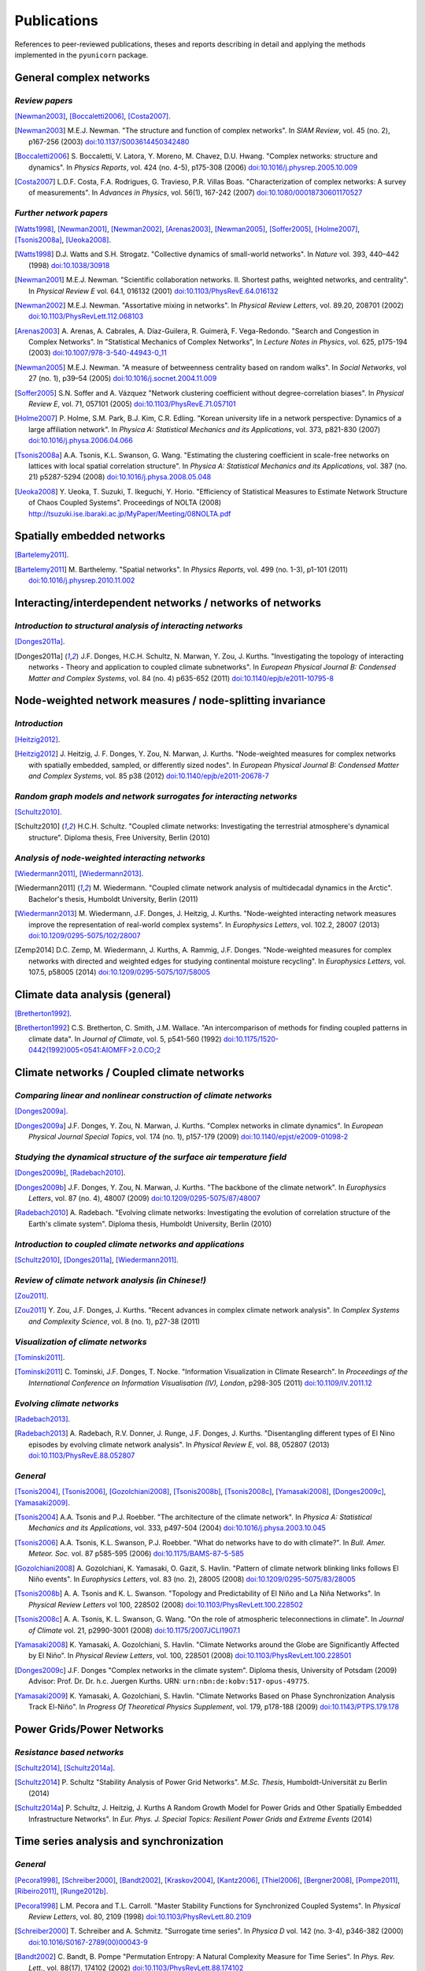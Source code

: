 
Publications
############

References to peer-reviewed publications, theses and reports describing in
detail and applying the methods implemented in the ``pyunicorn`` package.

General complex networks
========================
*Review papers*
~~~~~~~~~~~~~~~
[Newman2003]_, [Boccaletti2006]_, [Costa2007]_.

.. [Newman2003] M.E.J. Newman.
    "The structure and function of complex networks".
    In *SIAM Review*, vol. 45 (no. 2), p167-256 (2003)
    `doi:10.1137/S003614450342480
    <http://dx.doi.org/10.1137/S003614450342480>`__

.. [Boccaletti2006] S. Boccaletti, V. Latora, Y. Moreno, M. Chavez, D.U. Hwang.
    "Complex networks: structure and dynamics".
    In *Physics Reports*, vol. 424 (no. 4-5), p175-308 (2006)
    `doi:10.1016/j.physrep.2005.10.009
    <http://dx.doi.org/10.1016/j.physrep.2005.10.009>`__

.. [Costa2007] L.D.F. Costa, F.A. Rodrigues, G. Travieso, P.R. Villas Boas.
    "Characterization of complex networks: A survey of measurements".
    In *Advances in Physics*, vol. 56(1), 167-242 (2007)
    `doi:10.1080/00018730601170527
    <http://dx.doi.org/10.1080/00018730601170527>`__

*Further network papers*
~~~~~~~~~~~~~~~~~~~~~~~~
[Watts1998]_, [Newman2001]_, [Newman2002]_, [Arenas2003]_, [Newman2005]_,
[Soffer2005]_, [Holme2007]_, [Tsonis2008a]_, [Ueoka2008]_.

.. [Watts1998] D.J. Watts and S.H. Strogatz.
    "Collective dynamics of small-world networks".
    In *Nature* vol. 393, 440–442 (1998)
    `doi:10.1038/30918 <http://dx.doi.org/10.1038/30918>`__

.. [Newman2001] M.E.J. Newman.
    "Scientific collaboration networks. II. Shortest paths, weighted
    networks, and centrality".
    In *Physical Review E* vol. 64.1, 016132 (2001)
    `doi:10.1103/PhysRevE.64.016132
    <http://dx.doi.org/10.1103/PhysRevE.64.016132>`__

.. [Newman2002] M.E.J. Newman.
    "Assortative mixing in networks".
    In *Physical Review Letters*, vol. 89.20, 208701 (2002)
    `doi:10.1103/PhysRevLett.112.068103
    <http://dx.doi.org/10.1103/PhysRevLett.112.068103>`__

.. [Arenas2003]  A. Arenas, A. Cabrales, A. Díaz-Guilera, R. Guimerà, F. Vega-Redondo.
    "Search and Congestion in Complex Networks".
    In "Statistical Mechanics of Complex Networks",
    In *Lecture Notes in Physics*, vol. 625, p175-194 (2003)
    `doi:10.1007/978-3-540-44943-0_11
    <http://dx.doi.org/10.1007/978-3-540-44943-0_11>`__

.. [Newman2005] M.E.J. Newman.
    "A measure of betweenness centrality based on random walks".
    In *Social Networks*, vol 27 (no. 1), p39–54 (2005)
    `doi:10.1016/j.socnet.2004.11.009
    <http://dx.doi.org/10.1016/j.socnet.2004.11.009>`__

.. [Soffer2005] S.N. Soffer and A. Vázquez
    "Network clustering coefficient without degree-correlation biases".
    In *Physical Review E*, vol. 71, 057101 (2005)
    `doi:10.1103/PhysRevE.71.057101
    <http://dx.doi.org/10.1103/PhysRevE.71.057101>`__

.. [Holme2007] P. Holme, S.M. Park, B.J. Kim, C.R. Edling.
    "Korean university life in a network perspective: Dynamics of a large
    affiliation network".
    In *Physica A: Statistical Mechanics and its Applications*,
    vol. 373, p821-830 (2007)
    `doi:10.1016/j.physa.2006.04.066
    <http://dx.doi.org/10.1016/j.physa.2006.04.066>`__

.. [Tsonis2008a] A.A. Tsonis, K.L. Swanson, G. Wang.
    "Estimating the clustering coefficient in scale-free networks on lattices
    with local spatial correlation structure".
    In *Physica A: Statistical Mechanics and its Applications*,
    vol. 387 (no. 21) p5287-5294 (2008)
    `doi:10.1016/j.physa.2008.05.048
    <http://dx.doi.org/10.1016/j.physa.2008.05.048>`__

.. [Ueoka2008] Y. Ueoka, T. Suzuki, T. Ikeguchi, Y. Horio.
    "Efficiency of Statistical Measures to Estimate Network Structure of Chaos
    Coupled Systems".
    Proceedings of NOLTA (2008)
    http://tsuzuki.ise.ibaraki.ac.jp/MyPaper/Meeting/08NOLTA.pdf

Spatially embedded networks
===========================
[Bartelemy2011]_.

.. [Bartelemy2011] M. Barthelemy.
    "Spatial networks".
    In *Physics Reports*, vol. 499 (no. 1-3), p1-101 (2011)
    `doi:10.1016/j.physrep.2010.11.002
    <http://dx.doi.org/10.1016/j.physrep.2010.11.002>`__

Interacting/interdependent networks / networks of networks
==========================================================
*Introduction to structural analysis of interacting networks*
~~~~~~~~~~~~~~~~~~~~~~~~~~~~~~~~~~~~~~~~~~~~~~~~~~~~~~~~~~~~~
[Donges2011a]_.

.. [Donges2011a] J.F. Donges, H.C.H. Schultz, N. Marwan, Y. Zou, J. Kurths.
    "Investigating the topology of interacting networks - Theory and
    application to coupled climate subnetworks".
    In *European Physical Journal B: Condensed Matter and Complex Systems*,
    vol. 84 (no. 4) p635-652 (2011)
    `doi:10.1140/epjb/e2011-10795-8
    <http://dx.doi.org/10.1140/epjb/e2011-10795-8>`__

Node-weighted network measures / node-splitting invariance
==========================================================
*Introduction*
~~~~~~~~~~~~~~
[Heitzig2012]_.

.. [Heitzig2012] J. Heitzig, J. F. Donges, Y. Zou, N. Marwan, J. Kurths.
    "Node-weighted measures for complex networks with spatially embedded,
    sampled, or differently sized nodes".
    In *European Physical Journal B: Condensed Matter and Complex Systems*,
    vol. 85 p38 (2012)
    `doi:10.1140/epjb/e2011-20678-7
    <http://dx.doi.org/10.1140/epjb/e2011-20678-7>`__

*Random graph models and network surrogates for interacting networks*
~~~~~~~~~~~~~~~~~~~~~~~~~~~~~~~~~~~~~~~~~~~~~~~~~~~~~~~~~~~~~~~~~~~~~
[Schultz2010]_.

.. [Schultz2010] H.C.H. Schultz.
    "Coupled climate networks: Investigating the terrestrial atmosphere's
    dynamical structure".
    Diploma thesis, Free University, Berlin (2010)

*Analysis of node-weighted interacting networks*
~~~~~~~~~~~~~~~~~~~~~~~~~~~~~~~~~~~~~~~~~~~~~~~~
[Wiedermann2011]_, [Wiedermann2013]_.

.. [Wiedermann2011] M. Wiedermann.
    "Coupled climate network analysis of multidecadal dynamics in the Arctic".
    Bachelor's thesis, Humboldt University, Berlin (2011)

.. [Wiedermann2013] M. Wiedermann, J.F. Donges, J. Heitzig, J. Kurths.
    "Node-weighted interacting network measures improve the representation
    of real-world complex systems".
    In *Europhysics Letters*, vol. 102.2, 28007 (2013)
    `doi:10.1209/0295-5075/102/28007
    <http://dx.doi.org/10.1209/0295-5075/102/28007>`__

.. [Zemp2014] D.C. Zemp,  M. Wiedermann, J. Kurths, A. Rammig, J.F. Donges.
    "Node-weighted measures for complex networks with directed and weighted
    edges for studying continental moisture recycling".
    In *Europhysics Letters*, vol. 107.5, p58005 (2014)
    `doi:10.1209/0295-5075/107/58005
    <http://dx.doi.org/10.1209/0295-5075/107/58005>`__

Climate data analysis (general)
===============================
[Bretherton1992]_.

.. [Bretherton1992] C.S. Bretherton, C. Smith, J.M. Wallace.
    "An intercomparison of methods for finding coupled patterns in climate
    data".
    In *Journal of Climate*, vol. 5, p541-560 (1992)
    `doi:10.1175/1520-0442(1992)005<0541:AIOMFF>2.0.CO;2
    <http://dx.doi.org/10.1175/1520-0442(1992)005%3C0541%3AAIOMFF%3E2.0.CO%3B2>`__

Climate networks / Coupled climate networks
===========================================
*Comparing linear and nonlinear construction of climate networks*
~~~~~~~~~~~~~~~~~~~~~~~~~~~~~~~~~~~~~~~~~~~~~~~~~~~~~~~~~~~~~~~~~
[Donges2009a]_.

.. [Donges2009a] J.F. Donges, Y. Zou, N. Marwan, J. Kurths.
    "Complex networks in climate dynamics".
    In *European Physical Journal Special Topics*, vol. 174 (no. 1), p157-179
    (2009)
    `doi:10.1140/epjst/e2009-01098-2
    <http://dx.doi.org/10.1140/epjst/e2009-01098-2>`__

*Studying the dynamical structure of the surface air temperature field*
~~~~~~~~~~~~~~~~~~~~~~~~~~~~~~~~~~~~~~~~~~~~~~~~~~~~~~~~~~~~~~~~~~~~~~~
[Donges2009b]_, [Radebach2010]_.

.. [Donges2009b] J.F. Donges, Y. Zou, N. Marwan, J. Kurths.
    "The backbone of the climate network".
    In *Europhysics Letters*, vol. 87 (no. 4), 48007 (2009)
    `doi:10.1209/0295-5075/87/48007
    <http://dx.doi.org/10.1209/0295-5075/87/48007>`__

.. [Radebach2010] A. Radebach.
    "Evolving climate networks: Investigating the evolution of correlation
    structure of the Earth's climate system".
    Diploma thesis, Humboldt University, Berlin (2010)

*Introduction to coupled climate networks and applications*
~~~~~~~~~~~~~~~~~~~~~~~~~~~~~~~~~~~~~~~~~~~~~~~~~~~~~~~~~~~
[Schultz2010]_, [Donges2011a]_, [Wiedermann2011]_.

*Review of climate network analysis (in Chinese!)*
~~~~~~~~~~~~~~~~~~~~~~~~~~~~~~~~~~~~~~~~~~~~~~~~~~
[Zou2011]_.

.. [Zou2011] Y. Zou, J.F. Donges, J. Kurths.
    "Recent advances in complex climate network analysis".
    In *Complex Systems and Complexity Science*, vol. 8 (no. 1), p27-38 (2011)

*Visualization of climate networks*
~~~~~~~~~~~~~~~~~~~~~~~~~~~~~~~~~~~
[Tominski2011]_.

.. [Tominski2011] C. Tominski, J.F. Donges, T. Nocke.
    "Information Visualization in Climate Research".
    In *Proceedings of the International Conference on Information
    Visualisation (IV), London*, p298-305 (2011)
    `doi:10.1109/IV.2011.12 <http://dx.doi.org/10.1109/IV.2011.12>`__

*Evolving climate networks*
~~~~~~~~~~~~~~~~~~~~~~~~~~~
[Radebach2013]_.

.. [Radebach2013] A. Radebach, R.V. Donner, J. Runge, J.F. Donges, J. Kurths.
    "Disentangling different types of El Nino episodes by evolving climate
    network analysis".
    In *Physical Review E*, vol. 88, 052807 (2013)
    `doi:10.1103/PhysRevE.88.052807
    <http://dx.doi.org/10.1103/PhysRevE.88.052807>`__

*General*
~~~~~~~~~
[Tsonis2004]_, [Tsonis2006]_, [Gozolchiani2008]_, [Tsonis2008b]_,
[Tsonis2008c]_, [Yamasaki2008]_, [Donges2009c]_, [Yamasaki2009]_.

.. [Tsonis2004] A.A. Tsonis and P.J. Roebber.
    "The architecture of the climate network".
    In *Physica A: Statistical Mechanics and its Applications*,
    vol. 333, p497-504 (2004)
    `doi:10.1016/j.physa.2003.10.045
    <http://dx.doi.org/10.1016/j.physa.2003.10.045>`__

.. [Tsonis2006] A.A. Tsonis, K.L. Swanson, P.J. Roebber.
    "What do networks have to do with climate?".
    In *Bull. Amer. Meteor. Soc.* vol. 87 p585-595 (2006)
    `doi:10.1175/BAMS-87-5-585 <http://dx.doi.org/10.1175/BAMS-87-5-585>`__

.. [Gozolchiani2008] A. Gozolchiani, K. Yamasaki, O. Gazit, S. Havlin.
    "Pattern of climate network blinking links follows El Niño events".
    In *Europhysics Letters*, vol. 83 (no. 2), 28005 (2008)
    `doi:10.1209/0295-5075/83/28005
    <http://dx.doi.org/10.1209/0295-5075/83/28005>`__

.. [Tsonis2008b] A. A. Tsonis and K. L. Swanson.
    "Topology and Predictability of El Niño and La Niña Networks".
    In *Physical Review Letters* vol 100, 228502 (2008)
    `doi:10.1103/PhysRevLett.100.228502
    <http://dx.doi.org/10.1103/PhysRevLett.100.228502>`__

.. [Tsonis2008c] A. A. Tsonis, K. L. Swanson, G. Wang.
    "On the role of atmospheric teleconnections in climate".
    In *Journal of Climate* vol. 21, p2990-3001 (2008)
    `doi:10.1175/2007JCLI1907.1 <http://dx.doi.org/10.1175/2007JCLI1907.1>`__

.. [Yamasaki2008] K. Yamasaki, A. Gozolchiani, S. Havlin.
    "Climate Networks around the Globe are Significantly Affected by El Niño".
    In *Physical Review Letters*, vol. 100, 228501 (2008)
    `doi:10.1103/PhysRevLett.100.228501
    <http://dx.doi.org/10.1103/PhysRevLett.100.228501>`__

.. [Donges2009c] J.F. Donges
    "Complex networks in the climate system".
    Diploma thesis, University of Potsdam (2009)
    Advisor: Prof. Dr. Dr. h.c. Juergen Kurths.
    URN: ``urn:nbn:de:kobv:517-opus-49775``.

.. [Yamasaki2009] K. Yamasaki, A. Gozolchiani, S. Havlin.
    "Climate Networks Based on Phase Synchronization Analysis Track El-Niño".
    In *Progress Of Theoretical Physics Supplement*, vol. 179, p178-188 (2009)
    `doi:10.1143/PTPS.179.178 <http://dx.doi.org/10.1143/PTPS.179.178>`__

Power Grids/Power Networks
===========================================
*Resistance based networks*
~~~~~~~~~~~~~~~~~~~~~~~~~~~
[Schultz2014]_, [Schultz2014a]_.

.. [Schultz2014] P. Schultz "Stability Analysis of Power Grid Networks".
    *M.Sc. Thesis*, Humboldt-Universität zu Berlin (2014)

.. [Schultz2014a] P. Schultz, J. Heitzig, J. Kurths
    A Random Growth Model for Power Grids and Other
    Spatially Embedded Infrastructure Networks".
    In *Eur. Phys. J. Special Topics: Resilient Power Grids and Extreme Events* (2014)

Time series analysis and synchronization
========================================
*General*
~~~~~~~~~
[Pecora1998]_, [Schreiber2000]_, [Bandt2002]_, [Kraskov2004]_, [Kantz2006]_, [Thiel2006]_,
[Bergner2008]_, [Pompe2011]_, [Ribeiro2011]_, [Runge2012b]_.

.. [Pecora1998] L.M. Pecora and T.L. Carroll.
    "Master Stability Functions for Synchronized Coupled Systems".
    In *Physical Review Letters*, vol. 80, 2109 (1998)
    `doi:10.1103/PhysRevLett.80.2109
    <http://dx.doi.org/10.1103/PhysRevLett.80.2109>`__

.. [Schreiber2000] T. Schreiber and A. Schmitz.
    "Surrogate time series".
    In *Physica D* vol. 142 (no. 3-4), p346-382 (2000)
    `doi:10.1016/S0167-2789(00)00043-9
    <http://dx.doi.org/10.1016/S0167-2789(00)00043-9>`__

.. [Bandt2002] C. Bandt, B. Pompe
    "Permutation Entropy: A Natural Complexity Measure for Time Series".
    In *Phys. Rev. Lett.*, vol. 88(17), 174102 (2002)
    `doi:10.1103/PhysRevLett.88.174102
    <http://dx.doi.org/10.1103/PhysRevLett.88.174102>`__

.. [Kraskov2004] A. Kraskov, H. Stögbauer, P. Grassberger.
    "Estimating mutual information".
    In *Physical Review E*, vol. 69(6), 066138 (2004)
    `doi:10.1103/PhysRevE.69.066138
    <http://dx.doi.org/10.1103/PhysRevE.69.066138>`__

.. [Kantz2006] H. Kantz and T. Schreiber.
    "Nonlinear Time Series Analysis".
    Cambridge University Press, Cambridge, 2nd edition (2006)

.. [Thiel2006] M. Thiel, M.C. Romano, J. Kurths, M. Rolfs, R. Kliegl.
    "Twin surrogates to test for complex synchronization".
    In *Europhysics Letters*, vol. 75, p535-541 (2006)
    `doi:10.1209/epl/i2006-10147-0
    <http://dx.doi.org/10.1209/epl/i2006-10147-0>`__

.. [Bergner2008] A. Bergner, R. Meucci, K. Al Naimee, M.C. Romano, M. Thiel,
    J. Kurths, and F. T. Arecchi.
    "Continuous wavelet transform in the analysis of burst synchronization in a
    coupled laser system".
    In *Physical Review E*, vol. 78, 016211 (2008)
    `doi:10.1103/PhysRevE.78.016211
    <http://dx.doi.org/10.1103/PhysRevE.78.016211>`__

.. [Pompe2011] B. Pompe, J. Runge.
    "Momentary information transfer as a coupling measure of time series".
    In *Physical Review E* vol. 83, 051122 (2011)
    `doi:10.1103/PhysRevE.83.051122
    <http://dx.doi.org/10.1103/PhysRevE.83.051122>`__

.. [Ribeiro2011] H.V. Ribeiro, L. Zunino, R.S. Mendes and E.K. Lenzi
    "Complexity–entropy causality plane: A useful approach for
    distinguishing songs",
    In *Physica A: Statistical Mechanics and its Applications*,
    vol. 391, p2421-2428 (2011)
    `doi:10.1016/j.physa.2011.12.009
    <http://dx.doi.org/10.1016/j.physa.2011.12.009>`__

.. [Runge2012b] J. Runge, J. Heitzig, N. Marwan, J. Kurths.
    "Quantifying causal coupling strength: A lag-specific measure for
    multivariate time series related to transfer entropy".
    In *Physical Review E*, vol. 86(6), 1-15 (2012)
    `doi:10.1103/PhysRevE.86.061121
    <http://dx.doi.org/10.1103/PhysRevE.86.061121>`__

*Event synchronization*
~~~~~~~~~~~~~~~~~~~~~~~
[Quiroga2002]_, [Boers2014]_.

.. [Quiroga2002] R.Q. Quiroga, T. Kreuz, P. Grassberger.
    "Event synchronization: a simple and fast method to measure synchronicity
    and time delay patterns."
    In *Physical Review E*, vol. 66(4), 041904 (2002)
    `doi:10.1103/PhysRevE.66.041904
    <http://dx.doi.org/10.1103/PhysRevE.66.041904>`__

.. [Boers2014] N. Boers, B. Bookhagen, H.M.J. Barbosa, N. Marwan, J. Kurths.
    J.A. Marengo.
    "Prediction of extreme floods in the eastern Central Andes based on a
    complex networks approach".
    In *Nature communications*, vol. 5, 1--7 (2014)
    `doi:10.1038/ncomms6199
    <http://dx.doi.org/10.1038/ncomms6199>`__

Recurrence networks / quantification analysis / plots
=====================================================
*Review of recurrence plots and RQA*
~~~~~~~~~~~~~~~~~~~~~~~~~~~~~~~~~~~~
[Marwan2007]_.

.. [Marwan2007] N. Marwan, M.C. Romano, M. Thiel, J. Kurths.
    "Recurrence plots for the analysis of complex systems".
    In *Physics Reports*, vol. 438 (no. 5–6), p237-329 (2007)
    `doi:10.1016/j.physrep.2006.11.001
    <http://dx.doi.org/10.1016/j.physrep.2006.11.001>`__

*Introduction and application of recurrence networks in the context of RQA*
~~~~~~~~~~~~~~~~~~~~~~~~~~~~~~~~~~~~~~~~~~~~~~~~~~~~~~~~~~~~~~~~~~~~~~~~~~~
[Marwan2009]_.

.. [Marwan2009] N. Marwan, J.F. Donges, Y. Zou, R.V. Donner, J. Kurths.
    "Complex network approach for recurrence analysis of time series".
    In *Physics Letters A*, vol. 373 (no. 46), p4246-4254 (2009)
    `doi:10.1016/j.physleta.2009.09.042
    <http://dx.doi.org/10.1016/j.physleta.2009.09.042>`__

*A thorough introduction to recurrence network analysis*
~~~~~~~~~~~~~~~~~~~~~~~~~~~~~~~~~~~~~~~~~~~~~~~~~~~~~~~~
[Donner2010b]_.

.. [Donner2010b] R.V. Donner, Y. Zou, J.F. Donges, N. Marwan, J. Kurths.
    "Recurrence networks -- A novel paradigm for nonlinear time series
    analysis".
    In *New Journal of Physics*, vol. 12 (no. 3), 033205 (2010)
    `doi:10.1088/1367-2630/12/3/033025
    <http://dx.doi.org/10.1088/1367-2630/12/3/033025>`__

*Discussion of choosing an appropriate recurrence threshold*
~~~~~~~~~~~~~~~~~~~~~~~~~~~~~~~~~~~~~~~~~~~~~~~~~~~~~~~~~~~~
[Donner2010a]_, [Zou2010]_.

.. [Donner2010a] R.V. Donner, Y. Zou, J.F. Donges, N. Marwan, J. Kurths.
    "Ambiguities in recurrence-based complex network representations of time
    series".
    In *Physical Review E*,
    vol. 81 (no. 1), 015101(R) (2010)
    `doi:10.1103/PhysRevE.81.015101
    <http://dx.doi.org/10.1103/PhysRevE.81.015101>`__

.. [Zou2010] Y. Zou, R.V. Donner, J.F. Donges, N. Marwan, J. Kurths.
    "Identifying complex periodic windows in continuous-time dynamical systems
    using recurrence-based methods".
    In *Chaos*, vol. 20 (no. 4), 043130 (2010)
    `doi:10.1063/1.3523304 <http://dx.doi.org/10.1063/1.3523304>`__

*Review of various methods for network-based time series analysis*
~~~~~~~~~~~~~~~~~~~~~~~~~~~~~~~~~~~~~~~~~~~~~~~~~~~~~~~~~~~~~~~~~~
[Donner2011a]_.

.. [Donner2011a] R.V. Donner, M. Small, J.F. Donges, N. Marwan, Y. Zou, R.
    Xiang, J. Kurths.
    "Recurrence-based time series analysis by means of complex network
    methods".
    In *International Journal of Bifurcation and Chaos*, vol. 21 (no. 4),
    p1019-1046 (2011)
    `doi:10.1142/S0218127411029021
    <http://dx.doi.org/10.1142/S0218127411029021>`__

*Introduction to measures of (fractal) transitivity dimensions*
~~~~~~~~~~~~~~~~~~~~~~~~~~~~~~~~~~~~~~~~~~~~~~~~~~~~~~~~~~~~~~~
[Donner2011b]_.

.. [Donner2011b] R.V. Donner, J. Heitzig, J.F. Donges, Y. Zou, J. Kurths.
    "The geometry of chaotic dynamics -- A complex network perspective".
    In *European Physical Journal B: Condensed Matter and Complex Systems*,
    vol. 84 (no. 4), p653-672 (2011)
    `doi:10.1140/epjb/e2011-10899-1
    <http://dx.doi.org/10.1140/epjb/e2011-10899-1>`__

*Applications of recurrence network analysis to paleoclimate data*
~~~~~~~~~~~~~~~~~~~~~~~~~~~~~~~~~~~~~~~~~~~~~~~~~~~~~~~~~~~~~~~~~~
[Donges2011b]_, [Donges2011c]_, [Feldhoff2012]_.

.. [Donges2011b] J.F. Donges, R.V. Donner, K. Rehfeld, N. Marwan, M.H.
    Trauth, J. Kurths.
    "Identification of dynamical transitions in marine palaeoclimate records
    by recurrence network analysis".
    In *Nonlinear Processes in Geophysics*, vol. 18 (no. 5), p545-562 (2011)
    `doi:10.5194/npg-18-545-2011
    <http://dx.doi.org/10.5194/npg-18-545-2011>`__

.. [Donges2011c] J.F. Donges, R.V. Donner, M.H. Trauth, N. Marwan, H.J.
    Schellnhuber, J. Kurths.
    "Nonlinear detection of paleoclimate-variability transitions possibly
    related to human evolution".
    In *Proceedings of the National Academy of Sciences of the United States of
    America*, vol. 108 (no. 51), p20422-20427 (2011)
    `doi:10.1073/pnas.1117052108
    <http://dx.doi.org/10.1073/pnas.1117052108>`__

*Theory of recurrence networks*
~~~~~~~~~~~~~~~~~~~~~~~~~~~~~~~
[Donges2012]_, [Zou2012]_.

.. [Donges2012] J.F. Donges, J. Heitzig, R.V. Donner, J. Kurths.
    "Analytical framework for recurrence network analysis of time series".
    In *Physical Review E: Statistical, Nonlinear, and Soft Matter Physics*,
    vol. 85, 046105 (2012)
    `doi:10.1103/PhysRevE.85.046105
    <http://dx.doi.org/10.1103/PhysRevE.85.046105>`__

.. [Zou2012] Y. Zou, J. Heitzig, R.V. Donner, J.F. Donges, J.D. Farmer, R.
    Meucci, S. Euzzor, N. Marwan, J. Kurths.
    "Power-laws in recurrence networks from dynamical systems".
    In *Europhysics Letters*, vol. 98, 48001 (2012)
    `doi:10.1209/0295-5075/98/48001
    <http://dx.doi.org/10.1209/0295-5075/98/48001>`__

*Multivariate extensions of recurrence network analysis*
~~~~~~~~~~~~~~~~~~~~~~~~~~~~~~~~~~~~~~~~~~~~~~~~~~~~~~~~
[Feldhoff2012]_, [Feldhoff2013]_.

.. [Feldhoff2012] J.H. Feldhoff, R.V. Donner, J.F. Donges, N. Marwan,
    J. Kurths.
    "Geometric detection of coupling directions by means of inter-system
    recurrence networks".
    In *Physics Letters A*, vol. 376, 3504-3513 (2012),
    `doi:10.1016/j.physleta.2012.10.008
    <http://dx.doi.org/10.1016/j.physleta.2012.10.008>`__

.. [Feldhoff2013] J.H. Feldhoff, R.V. Donner, J.F. Donges, N. Marwan,
    J. Kurths.
    "Geometric signature of complex synchronisation scenarios".
    In *Europhysics Letters* vol. 102, 30007 (2013),
    `doi:10.1209/0295-5075/102/30007
    <http://dx.doi.org/10.1209/0295-5075/102/30007>`__

*General*
~~~~~~~~~
[Ngamga2007]_, [Xu2008]_, [Schinkel2009]_.

.. [Ngamga2007] E.J. Ngamga, A. Nandi, R. Ramaswamy, M.C. Romano, M. Thiel, J. Kurths.
    "Recurrence analysis of strange nonchaotic dynamics".
    In *Physical Review E*, vol. 75, 036222 (2007)
    `doi:10.1103/PhysRevE.75.036222
    <http://dx.doi.org/10.1103/PhysRevE.75.036222>`__

.. [Xu2008] X. Xu, J. Zhang, M. Small.
    "Superfamily phenomena and motifs of networks induced from time series".
    In *Proceedings of the National Academy of Sciences of the United States of
    America*, vol. 105 (no. 50) p19601-19605 (2008)
    `doi:10.1073/pnas.0806082105
    <http://dx.doi.org/10.1073/pnas.0806082105>`__

.. [Schinkel2009] S. Schinkel, N. Marwan, O. Dimigen, J. Kurths.
    "Confidence bounds of recurrence-based complexity measures".
    In *Physics Letters A*, vol. 373 (no. 26) p2245–2250 (2009)
    `doi:10.1016/j.physleta.2009.04.045
    <http://dx.doi.org/10.1016/j.physleta.2009.04.045>`__

Visibility graph analysis
=========================
*Introduction*
~~~~~~~~~~~~~~
[Lacasa2008]_.

.. [Lacasa2008] L. Lacasa, B. Luque, F. Ballesteros, J. Luque, J.C. Nuno.
    "From time series to complex networks: The visibility graph".
    In *Proceedings of the National Academy of Sciences of the United States of
    America*, vol. 105 (no. 13), p4972-4975 (2008)
    `doi:10.1073/pnas.0709247105 <http://dx.doi.org/10.1073/pnas.0709247105>`__

*Application to geophysical time series*
~~~~~~~~~~~~~~~~~~~~~~~~~~~~~~~~~~~~~~~~
[Donner2012]_.

.. [Donner2012] R.V. Donner and J.F. Donges.
    "Visibility graph analysis of geophysical time series: Potentials and
    possible pitfalls".
    In *Acta Geophysica*, vol. 60 p589-623 (2012)
    `doi:10.2478/s11600-012-0032-x
    <http://dx.doi.org/10.2478/s11600-012-0032-x>`__

*Tests for time series irreversibility*
~~~~~~~~~~~~~~~~~~~~~~~~~~~~~~~~~~~~~~~
[Donges2013]_.

.. [Donges2013] J.F. Donges, R.V. Donner, J. Kurths.
    "Testing time series irreversibility using complex network methods".
    In *Europhysics Letters*, vol. 102.1, 10004 (2013)
    `doi:10.1209/0295-5075/102/10004
    <http://dx.doi.org/10.1209/0295-5075/102/10004>`__

